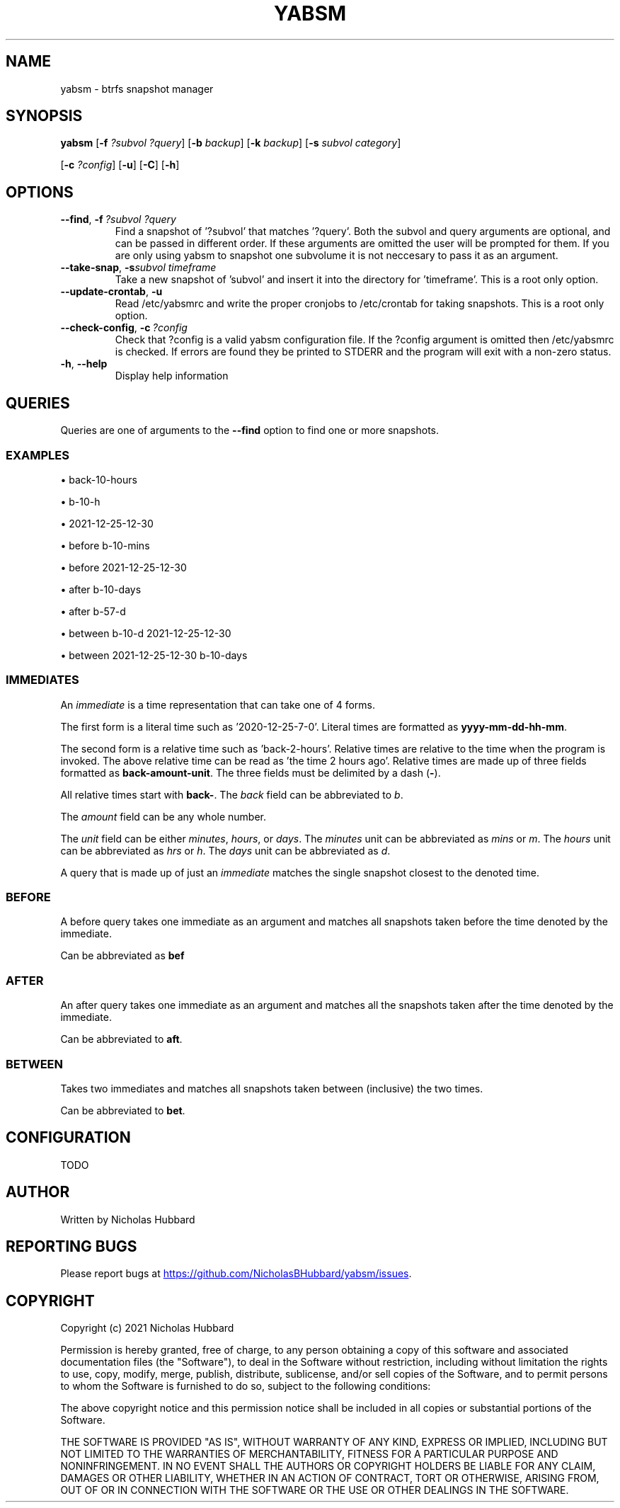 .TH "YABSM" "1" "August 2021" "YABSM" "YABSM User Guide"
.SH "NAME"
yabsm \- btrfs snapshot manager

.SH "SYNOPSIS"
.B yabsm
[\fB\-f\fR \fI?subvol ?query\fR]
[\fB\-b\fR \fIbackup\fR]
[\fB\-k\fR \fIbackup\fR]
[\fB\-s\fR \fIsubvol category\fR]

      [\fB\-c\fR \fI?config\fR]
[\fB\-u\fR]
[\fB\-C\fR]
[\fB\-h\fR]

.SH "OPTIONS"
.TP
.BR \-\-find ", " \-f\ \fI?subvol\ ?query\fR
Find a snapshot of '?subvol' that matches '?query'. Both the subvol
and query arguments are optional, and can be passed in different
order. If these arguments are omitted the user will be prompted for
them. If you are only using yabsm to snapshot one subvolume it is not
neccesary to pass it as an argument.
.TP
.BR \-\-take\-snap ", " \-s \fIsubvol\ timeframe\fR
Take a new snapshot of 'subvol' and insert it into the directory
for 'timeframe'. This is a root only option.
.TP
.BR \-\-update\-crontab ", " \-u
Read /etc/yabsmrc and write the proper cronjobs to /etc/crontab for
taking snapshots. This is a root only option.
.TP
.BR \-\-check\-config ", " \-c\ \fI?config\fR
Check that ?config is a valid yabsm configuration file. If the ?config
argument is omitted then /etc/yabsmrc is checked. If errors are found
they be printed to STDERR and the program will exit with a non-zero
status.
.TP
.BR \-h ", " \-\-help
Display help information

.SH "QUERIES"
Queries are one of arguments to the \fB--find\fR option to find one or
more snapshots.

.SS "EXAMPLES"

\(bu back-10-hours

\(bu b-10-h

\(bu 2021-12-25-12-30

\(bu before b-10-mins

\(bu before 2021-12-25-12-30

\(bu after b-10-days

\(bu after b-57-d

\(bu between b-10-d 2021-12-25-12-30

\(bu between 2021-12-25-12-30 b-10-days

.SS "IMMEDIATES"

An \fIimmediate\fR is a time representation that can take one of
4 forms.

The first form is a literal time such as '2020-12-25-7-0'. Literal
times are formatted as \fByyyy-mm-dd-hh-mm\fR.

The second form is a relative time such as 'back-2-hours'.
Relative times are relative to the time when the
program is invoked. The above relative time can be read as 'the time 2
hours ago'. Relative times are made up of three fields formatted as
\fBback-amount-unit\fR.  The three fields must be delimited by a dash
(\fB\-\fR).

All relative times start with \fBback\-\fR. The \fIback\fR field can
be abbreviated to \fIb\fR.

The \fIamount\fR field can be any whole number.

The \fIunit\fR field can be either \fIminutes\fR, \fIhours\fR, or
\fIdays\fR. The \fIminutes\fR unit can be abbreviated as \fImins\fR or
\fIm\fR. The \fIhours\fR unit can be abbreviated as \fIhrs\fR or
\fIh\fR. The \fIdays\fR unit can be abbreviated as \fId\fR.

A query that is made up of just an \fIimmediate\fR matches the single
snapshot closest to the denoted time.

.SS "BEFORE"

A before query takes one immediate as an argument and
matches all snapshots taken before the time denoted by the
immediate.

Can be abbreviated as \fBbef\fR

.SS "AFTER"

An after query takes one immediate as an argument and 
matches all the snapshots taken after the time denoted
by the immediate.

Can be abbreviated to \fBaft\fR.

.SS "BETWEEN"

Takes two immediates and matches all snapshots taken between
(inclusive) the two times.

Can be abbreviated to \fBbet\fR.

.SH "CONFIGURATION"
TODO

.SH "AUTHOR"
Written by Nicholas Hubbard

.SH "REPORTING BUGS"
Please report bugs at 
.UR https://github.com/NicholasBHubbard/yabsm/issues
.UE .

.SH "COPYRIGHT"
Copyright (c) 2021 Nicholas Hubbard

Permission is hereby granted, free of charge, to any person obtaining a copy
of this software and associated documentation files (the "Software"), to deal
in the Software without restriction, including without limitation the rights
to use, copy, modify, merge, publish, distribute, sublicense, and/or sell
copies of the Software, and to permit persons to whom the Software is
furnished to do so, subject to the following conditions:

The above copyright notice and this permission notice shall be included in all
copies or substantial portions of the Software.

THE SOFTWARE IS PROVIDED "AS IS", WITHOUT WARRANTY OF ANY KIND, EXPRESS OR
IMPLIED, INCLUDING BUT NOT LIMITED TO THE WARRANTIES OF MERCHANTABILITY,
FITNESS FOR A PARTICULAR PURPOSE AND NONINFRINGEMENT. IN NO EVENT SHALL THE
AUTHORS OR COPYRIGHT HOLDERS BE LIABLE FOR ANY CLAIM, DAMAGES OR OTHER
LIABILITY, WHETHER IN AN ACTION OF CONTRACT, TORT OR OTHERWISE, ARISING FROM,
OUT OF OR IN CONNECTION WITH THE SOFTWARE OR THE USE OR OTHER DEALINGS IN THE
SOFTWARE.
